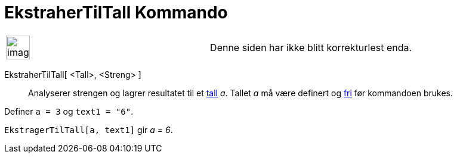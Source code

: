 = EkstraherTilTall Kommando
:page-en: commands/ParseToNumber
ifdef::env-github[:imagesdir: /nb/modules/ROOT/assets/images]

[width="100%",cols="50%,50%",]
|===
a|
image:Ambox_content.png[image,width=40,height=40]

|Denne siden har ikke blitt korrekturlest enda.
|===

EkstraherTilTall[ <Tall>, <Streng> ]::
  Analyserer strengen og lagrer resultatet til et xref:/Tall_og_vinkler.adoc[tall] _a_. Tallet _a_ må være definert og
  xref:/Frie_objekt_avhengige_objekt_og_hjelpeobjekt.adoc[fri] før kommandoen brukes.

[EXAMPLE]
====

Definer `++ a = 3++` og `++ text1 = "6"++`.

`++ EkstragerTilTall[a, text1]++` gir _a = 6_.

====
